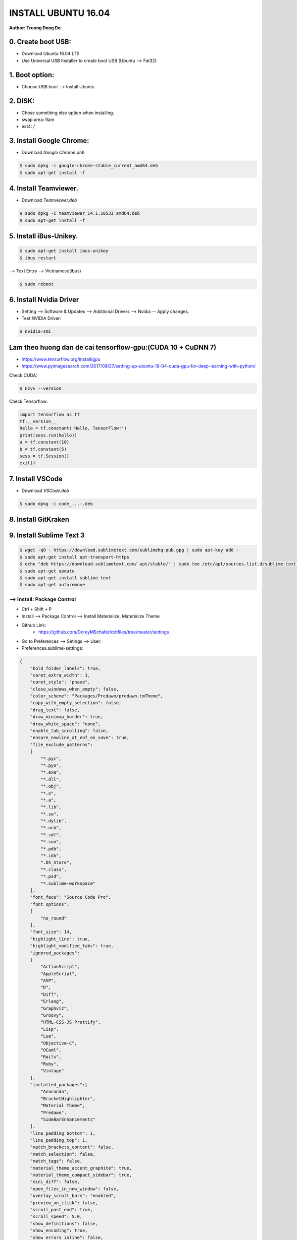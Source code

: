 INSTALL UBUNTU 16.04
~~~~~~~~~~~~~~~~~~~~
**Author: Truong Dong Do**

0. Create boot USB:
-----------------------
- Download Ubuntu 16.04 LTS
- Use Universal USB Installer to create boot USB (Ubuntu --> Fat32)

1. Boot option:
---------------
- Choose USB boot --> Install Ubuntu

2. DISK:
--------
- Chose something else option when installing.
- swap area: Ram
- ext4: /

3. Install Google Chrome:
---------------------------
- Download *Google Chrome.deb*

.. code:: bash

    $ sudo dpkg -i google-chrome-stable_current_amd64.deb
    $ sudo apt-get install -f

4. Install Teamviewer.
------------------------
- Download *Teamviewer.deb*

.. code:: bash

    $ sudo dpkg -i teamviewer_14.1.18533_amd64.deb
    $ sudo apt-get install -f
    
5. Install iBus-Unikey.
-----------------------
.. code:: bash

    $ sudo apt-get install ibus-unikey
    $ ibus restart

--> Text Entry --> Vietnamese(ibus)

.. code:: bash

    $ sudo reboot

6. Install Nvidia Driver
------------------------

- Setting --> Software & Updates --> Additional Drivers --> Nvidia -- Apply changes.
- Test NVIDIA Driver:

.. code:: bash

    $ nvidia-smi


Lam theo huong dan de cai tensorflow-gpu:(CUDA 10 + CuDNN 7)
------------------------------------------------------------

- https://www.tensorflow.org/install/gpu
- https://www.pyimagesearch.com/2017/09/27/setting-up-ubuntu-16-04-cuda-gpu-for-deep-learning-with-python/

Check CUDA:

.. code:: bash

    $ ncvv --version

Check Tensorflow:

.. code:: python

    import tensorflow as tf
    tf.__version__
    hello = tf.constant('Hello, TensorFlow!')
    print(sess.run(hello))
    a = tf.constant(10)
    b = tf.constant(5)
    sess = tf.Session()
    exit()


7. Install VSCode
-----------------
- Download *VSCode.deb*

.. code:: bash 

    $ sudo dpkg -i code_...-.deb

8. Install GitKraken
--------------------

9. Install Sublime Text 3
-------------------------

.. code:: bash

    $ wget -qO - https://download.sublimetext.com/sublimehq-pub.gpg | sudo apt-key add -
    $ sudo apt-get install apt-transport-https
    $ echo "deb https://download.sublimetext.com/ apt/stable/" | sudo tee /etc/apt/sources.list.d/sublime-text.list
    $ sudo apt-get update
    $ sudo apt-get install sublime-text
    $ sudo apt-get autoremove

--> Install: Package Control
============================
- Ctrl + Shift + P
- Install --> Package Control --> Install Materialize, Materialize Theme
- Github Link:
    - https://github.com/CoreyMSchafer/dotfiles/tree/master/settings

- Go to Preferences --> Setings --> User:

- Preferences.sublime-settings:

.. code:: json
    
    {
        "bold_folder_labels": true,
        "caret_extra_width": 1,
        "caret_style": "phase",
        "close_windows_when_empty": false,
        "color_scheme": "Packages/Predawn/predawn.tmTheme",
        "copy_with_empty_selection": false,
        "drag_text": false,
        "draw_minimap_border": true,
        "draw_white_space": "none",
        "enable_tab_scrolling": false,
        "ensure_newline_at_eof_on_save": true,
        "file_exclude_patterns":
        [
            "*.pyc",
            "*.pyo",
            "*.exe",
            "*.dll",
            "*.obj",
            "*.o",
            "*.a",
            "*.lib",
            "*.so",
            "*.dylib",
            "*.ncb",
            "*.sdf",
            "*.suo",
            "*.pdb",
            "*.idb",
            ".DS_Store",
            "*.class",
            "*.psd",
            "*.sublime-workspace"
        ],
        "font_face": "Source Code Pro",
        "font_options":
        [
            "no_round"
        ],
        "font_size": 14,
        "highlight_line": true,
        "highlight_modified_tabs": true,
        "ignored_packages":
        [
            "ActionScript",
            "AppleScript",
            "ASP",
            "D",
            "Diff",
            "Erlang",
            "Graphviz",
            "Groovy",
            "HTML-CSS-JS Prettify",
            "Lisp",
            "Lua",
            "Objective-C",
            "OCaml",
            "Rails",
            "Ruby",
            "Vintage"
        ],
        "installed_packages":[
            "Anaconda",
            "BracketHighlighter",
            "Material Theme",
            "Predawn",
            "SideBarEnhancements"
        ],
        "line_padding_bottom": 1,
        "line_padding_top": 1,
        "match_brackets_content": false,
        "match_selection": false,
        "match_tags": false,
        "material_theme_accent_graphite": true,
        "material_theme_compact_sidebar": true,
        "mini_diff": false,
        "open_files_in_new_window": false,
        "overlay_scroll_bars": "enabled",
        "preview_on_click": false,
        "scroll_past_end": true,
        "scroll_speed": 5.0,
        "show_definitions": false,
        "show_encoding": true,
        "show_errors_inline": false,
        "show_full_path": false,
        "sidebar_default": true,
        "swallow_startup_errors": true,
        "theme": "Material-Theme-Darker.sublime-theme",
        "translate_tabs_to_spaces": true,
        "trim_trailing_white_space_on_save": true,
        "use_simple_full_screen": true,
        "word_wrap": false
    }
